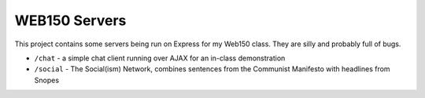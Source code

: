 WEB150 Servers
==============

This project contains some servers being run on Express for my Web150 class. They are silly and probably full of bugs.

- ``/chat`` - a simple chat client running over AJAX for an in-class demonstration
- ``/social`` - The Social(ism) Network, combines sentences from the Communist Manifesto with headlines from Snopes